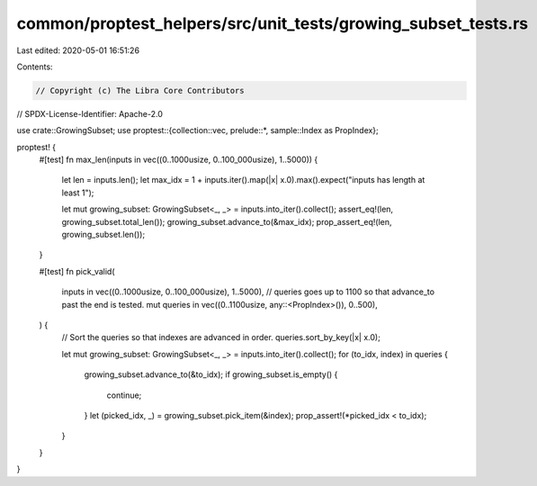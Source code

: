 common/proptest_helpers/src/unit_tests/growing_subset_tests.rs
==============================================================

Last edited: 2020-05-01 16:51:26

Contents:

.. code-block:: rs

    // Copyright (c) The Libra Core Contributors
// SPDX-License-Identifier: Apache-2.0

use crate::GrowingSubset;
use proptest::{collection::vec, prelude::*, sample::Index as PropIndex};

proptest! {
    #[test]
    fn max_len(inputs in vec((0..1000usize, 0..100_000usize), 1..5000)) {
        let len = inputs.len();
        let max_idx = 1 + inputs.iter().map(|x| x.0).max().expect("inputs has length at least 1");

        let mut growing_subset: GrowingSubset<_, _> = inputs.into_iter().collect();
        assert_eq!(len, growing_subset.total_len());
        growing_subset.advance_to(&max_idx);
        prop_assert_eq!(len, growing_subset.len());
    }

    #[test]
    fn pick_valid(
        inputs in vec((0..1000usize, 0..100_000usize), 1..5000),
        // queries goes up to 1100 so that advance_to past the end is tested.
        mut queries in vec((0..1100usize, any::<PropIndex>()), 0..500),
    ) {
        // Sort the queries so that indexes are advanced in order.
        queries.sort_by_key(|x| x.0);

        let mut growing_subset: GrowingSubset<_, _> = inputs.into_iter().collect();
        for (to_idx, index) in queries {
            growing_subset.advance_to(&to_idx);
            if growing_subset.is_empty() {
                continue;
            }
            let (picked_idx, _) = growing_subset.pick_item(&index);
            prop_assert!(*picked_idx < to_idx);
        }
    }
}


